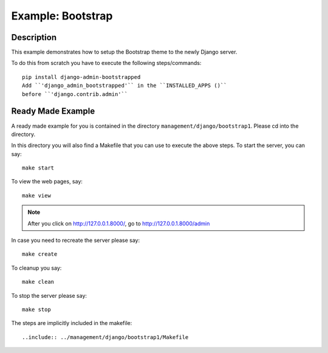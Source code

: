 Example: Bootstrap
==============================================================================

Description 
-----------------------------------------------------------------------------

This example demonstrates how to setup the Bootstrap theme to the newly Django
server.

To do this from scratch you have to execute the following steps/commands::
	
	pip install django-admin-bootstrapped
	Add ``'django_admin_bootstrapped'`` in the ``INSTALLED_APPS ()`` 
	before ``'django.contrib.admin'``
	
	
Ready Made Example
------------------------------------------------------------------------------

A ready made example for you is contained in the directory 
``management/django/bootstrap1``. Please cd into the directory.

In this directory you will also find a Makefile that you can use to execute
the above steps.  To start the server, you can say::
	
	make start

To view the web pages, say::

	make view
.. note::
	After you click on http://127.0.0.1.8000/, go to http://127.0.0.1.8000/admin
	
In case you need to recreate the server please say::

	make create

To cleanup you say::

	make clean

To stop the server please say::

	make stop

The steps are implicitly included in the makefile::

  ..include:: ../management/django/bootstrap1/Makefile
